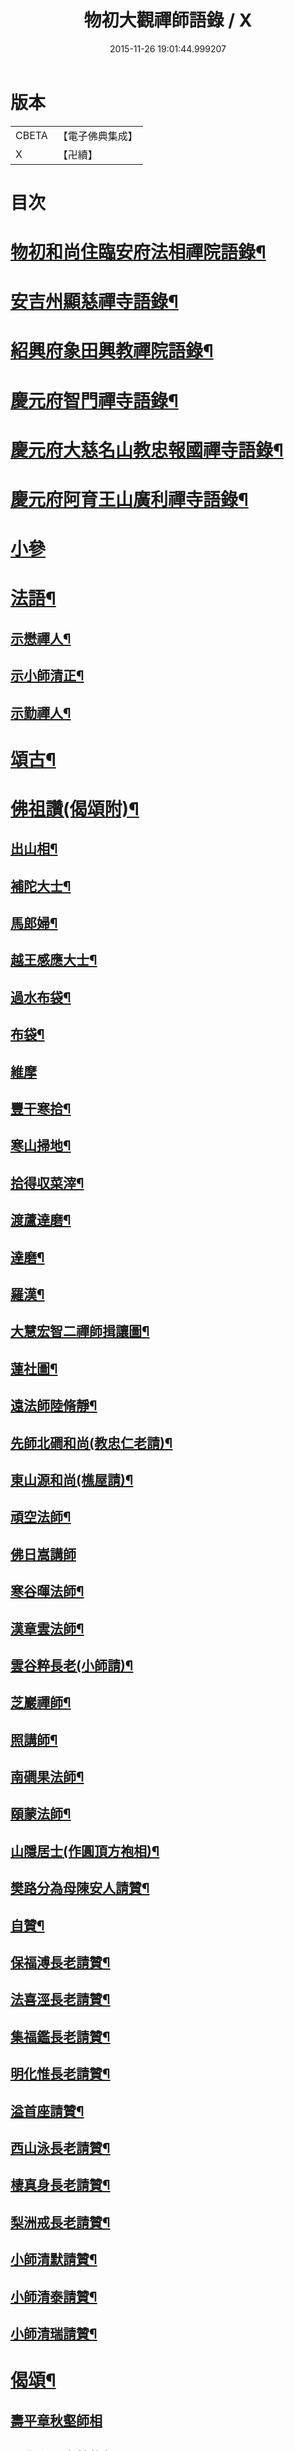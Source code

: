 #+TITLE: 物初大觀禪師語錄 / X
#+DATE: 2015-11-26 19:01:44.999207
* 版本
 |     CBETA|【電子佛典集成】|
 |         X|【卍續】    |

* 目次
* [[file:KR6q0300_001.txt::001-0683a4][物初和尚住臨安府法相禪院語錄¶]]
* [[file:KR6q0300_001.txt::0683b14][安吉州顯慈禪寺語錄¶]]
* [[file:KR6q0300_001.txt::0684a22][紹興府象田興教禪院語錄¶]]
* [[file:KR6q0300_001.txt::0684c6][慶元府智門禪寺語錄¶]]
* [[file:KR6q0300_001.txt::0685c18][慶元府大慈名山教忠報國禪寺語錄¶]]
* [[file:KR6q0300_001.txt::0688c5][慶元府阿育王山廣利禪寺語錄¶]]
* [[file:KR6q0300_001.txt::0691b24][小參]]
* [[file:KR6q0300_001.txt::0692c12][法語¶]]
** [[file:KR6q0300_001.txt::0692c13][示懋禪人¶]]
** [[file:KR6q0300_001.txt::0692c24][示小師清正¶]]
** [[file:KR6q0300_001.txt::0693a17][示勤禪人¶]]
* [[file:KR6q0300_001.txt::0693b6][頌古¶]]
* [[file:KR6q0300_001.txt::0694c6][佛祖讚(偈頌附)¶]]
** [[file:KR6q0300_001.txt::0694c7][出山相¶]]
** [[file:KR6q0300_001.txt::0694c10][補陀大士¶]]
** [[file:KR6q0300_001.txt::0694c13][馬郎婦¶]]
** [[file:KR6q0300_001.txt::0694c15][越王感應大士¶]]
** [[file:KR6q0300_001.txt::0694c20][過水布袋¶]]
** [[file:KR6q0300_001.txt::0694c22][布袋¶]]
** [[file:KR6q0300_001.txt::0694c24][維摩]]
** [[file:KR6q0300_001.txt::0695a3][豐干寒拾¶]]
** [[file:KR6q0300_001.txt::0695a5][寒山掃地¶]]
** [[file:KR6q0300_001.txt::0695a7][拾得収菜滓¶]]
** [[file:KR6q0300_001.txt::0695a10][渡蘆達磨¶]]
** [[file:KR6q0300_001.txt::0695a13][達磨¶]]
** [[file:KR6q0300_001.txt::0695a16][羅漢¶]]
** [[file:KR6q0300_001.txt::0695a20][大慧宏智二禪師揖讓圖¶]]
** [[file:KR6q0300_001.txt::0695a24][蓮社圖¶]]
** [[file:KR6q0300_001.txt::0695b4][遠法師陸脩靜¶]]
** [[file:KR6q0300_001.txt::0695b9][先師北磵和尚(教忠仁老請)¶]]
** [[file:KR6q0300_001.txt::0695b13][東山源和尚(樵屋請)¶]]
** [[file:KR6q0300_001.txt::0695b19][頑空法師¶]]
** [[file:KR6q0300_001.txt::0695b24][佛日嵩講師]]
** [[file:KR6q0300_001.txt::0695c8][寒谷暉法師¶]]
** [[file:KR6q0300_001.txt::0695c12][漢章雲法師¶]]
** [[file:KR6q0300_001.txt::0695c17][雲谷粹長老(小師請)¶]]
** [[file:KR6q0300_001.txt::0695c21][芝巖禪師¶]]
** [[file:KR6q0300_001.txt::0696a2][照講師¶]]
** [[file:KR6q0300_001.txt::0696a6][南磵果法師¶]]
** [[file:KR6q0300_001.txt::0696a12][頤蒙法師¶]]
** [[file:KR6q0300_001.txt::0696a17][山隱居士(作圓頂方袍相)¶]]
** [[file:KR6q0300_001.txt::0696a22][樊路分為母陳安人請贊¶]]
** [[file:KR6q0300_001.txt::0696b4][自贊¶]]
** [[file:KR6q0300_001.txt::0696b8][保福溥長老請贊¶]]
** [[file:KR6q0300_001.txt::0696b11][法喜涇長老請贊¶]]
** [[file:KR6q0300_001.txt::0696b14][集福鑑長老請贊¶]]
** [[file:KR6q0300_001.txt::0696b17][明化惟長老請贊¶]]
** [[file:KR6q0300_001.txt::0696b20][溢首座請贊¶]]
** [[file:KR6q0300_001.txt::0696c4][西山泳長老請贊¶]]
** [[file:KR6q0300_001.txt::0696c7][棲真身長老請贊¶]]
** [[file:KR6q0300_001.txt::0696c10][梨洲戒長老請贊¶]]
** [[file:KR6q0300_001.txt::0696c13][小師清默請贊¶]]
** [[file:KR6q0300_001.txt::0696c16][小師清泰請贊¶]]
** [[file:KR6q0300_001.txt::0696c20][小師清瑞請贊¶]]
* [[file:KR6q0300_001.txt::0696c24][偈頌¶]]
** [[file:KR6q0300_001.txt::0696c24][壽平章秋壑師相]]
** [[file:KR6q0300_001.txt::0697a20][題覺心居士轉物軒¶]]
** [[file:KR6q0300_001.txt::0697b4][人我擔¶]]
** [[file:KR6q0300_001.txt::0697b7][示錦屏趙高士¶]]
** [[file:KR6q0300_001.txt::0697b10][性空¶]]
** [[file:KR6q0300_001.txt::0697b13][絕詮¶]]
** [[file:KR6q0300_001.txt::0697b16][日本仙侍者歸國¶]]
** [[file:KR6q0300_001.txt::0697b19][道者復幹接待¶]]
** [[file:KR6q0300_001.txt::0697b22][日者王振齋¶]]
** [[file:KR6q0300_001.txt::0697b24][賀大淵自資福住白雲]]
** [[file:KR6q0300_001.txt::0697c4][病中送湛侍者之京¶]]
** [[file:KR6q0300_001.txt::0697c7][示沙彌¶]]
** [[file:KR6q0300_001.txt::0697c10][示林侍者¶]]
** [[file:KR6q0300_001.txt::0697c13][晦機¶]]
** [[file:KR6q0300_001.txt::0697c16][沙彌付衣¶]]
** [[file:KR6q0300_001.txt::0697c19][吳道人求語回庵¶]]
* [[file:KR6q0300_001.txt::0697c22][小佛事¶]]
** [[file:KR6q0300_001.txt::0697c23][燈殿主火¶]]
** [[file:KR6q0300_001.txt::0698a2][心莊主火¶]]
** [[file:KR6q0300_001.txt::0698a5][晝上座火¶]]
** [[file:KR6q0300_001.txt::0698a8][宗副寺火¶]]
** [[file:KR6q0300_001.txt::0698a11][恭正二上座入塔¶]]
** [[file:KR6q0300_001.txt::0698a15][祖剛淨人火¶]]
* 卷
** [[file:KR6q0300_001.txt][物初大觀禪師語錄 1]]
